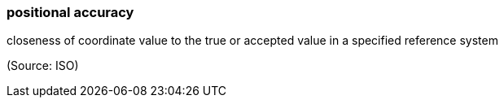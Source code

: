 === positional accuracy

closeness of coordinate value to the true or accepted value in a specified reference system

(Source: ISO)

